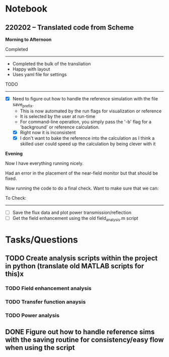 * Notebook
** 220202 -- Translated code from Scheme

*Morning to Afternoon*

Completed
-------------
 - Completed the bulk of the transliation
 - Happy with layout
 - Uses yaml file for settings

TODO
------
 - [X] Need to figure out how to handle the reference simulation with the file save_prefix.
   - This is now automated by the run flags for visualization or reference
   - It is selected by the user at run-time
   - For command-line operation, you simply pass the '-b' flag for a 'background' or reference calculation.
   - [X] Right now it is inconsistent
   - [X] I don't want to bake the reference into the calculation as I think a skilled user could speed up the calculation by being clever with it


 *Evening*

 Now I have everything running nicely.

 Had an error in the placement of the near-field monitor but that should be fixed.

 Now running the code to do a final check.  Want to make sure that we can:

 To Check:
 --------------
  - [ ] Save the flux data and plot power transmission/reflection
  - [ ] Get the field enhancement using the old field_analysis.m script


   
* Tasks/Questions
** TODO Create analysis scripts within the project in python (translate old MATLAB scripts for this)x
*** TODO Field enhancement analysis
*** TODO Transfer function anaysis
*** TODO Power analysis
** DONE Figure out how to handle reference sims with the saving routine for consistency/easy flow when using the script
CLOSED: [2022-02-02 Wed 17:09]

